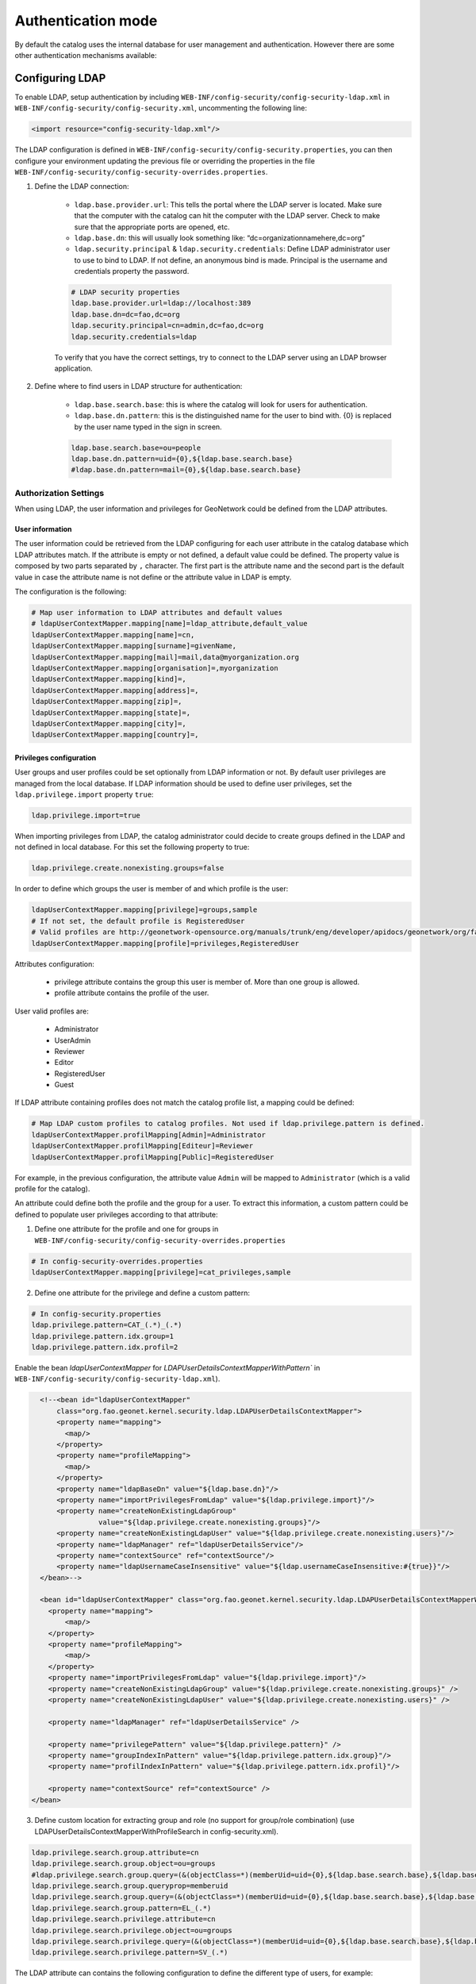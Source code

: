.. _authentication-mode:


Authentication mode
###################

By default the catalog uses the internal database for user management and authentication.
However there are some other authentication mechanisms available:

.. _authentication-ldap:

Configuring LDAP
----------------

To enable LDAP, setup authentication by including ``WEB-INF/config-security/config-security-ldap.xml``
in ``WEB-INF/config-security/config-security.xml``, uncommenting the following line:

.. code-block:: xml

    <import resource="config-security-ldap.xml"/>

The LDAP configuration is defined in ``WEB-INF/config-security/config-security.properties``, you can then configure
your environment updating the previous file or overriding the properties in the file
``WEB-INF/config-security/config-security-overrides.properties``.

1. Define the LDAP connection:

    - ``ldap.base.provider.url``: This tells the portal where the LDAP server is located. Make sure that the computer with the catalog can hit the computer with the LDAP server. Check to make sure that the appropriate ports are opened, etc.

    - ``ldap.base.dn``: this will usually look something like: “dc=organizationnamehere,dc=org”

    - ``ldap.security.principal`` & ``ldap.security.credentials``: Define LDAP administrator user to use to bind to LDAP. If not define, an anonymous bind is made. Principal is the username and credentials property the password.

    .. code-block:: text

        # LDAP security properties
        ldap.base.provider.url=ldap://localhost:389
        ldap.base.dn=dc=fao,dc=org
        ldap.security.principal=cn=admin,dc=fao,dc=org
        ldap.security.credentials=ldap


    To verify that you have the correct settings, try to connect to the LDAP server using an LDAP browser application.

2. Define where to find users in LDAP structure for authentication:

    - ``ldap.base.search.base``: this is where the catalog will look for users for authentication.

    - ``ldap.base.dn.pattern``: this is the distinguished name for the user to bind with. {0} is replaced by the user name typed in the sign in screen.

    .. code-block:: text

        ldap.base.search.base=ou=people
        ldap.base.dn.pattern=uid={0},${ldap.base.search.base}
        #ldap.base.dn.pattern=mail={0},${ldap.base.search.base}


Authorization Settings
======================

When using LDAP, the user information and privileges for GeoNetwork could be defined from the LDAP attributes.

User information
````````````````

The user information could be retrieved from the LDAP configuring for each user attribute in the catalog database which LDAP attributes match.
If the attribute is empty or not defined, a default value could be defined. The property value is composed by two parts separated by ``,`` character.
The first part is the attribute name and the second part is the default value in case the attribute name is not define or the attribute value in LDAP is empty.

The configuration is the following:

.. code-block:: text

    # Map user information to LDAP attributes and default values
    # ldapUserContextMapper.mapping[name]=ldap_attribute,default_value
    ldapUserContextMapper.mapping[name]=cn,
    ldapUserContextMapper.mapping[surname]=givenName,
    ldapUserContextMapper.mapping[mail]=mail,data@myorganization.org
    ldapUserContextMapper.mapping[organisation]=,myorganization
    ldapUserContextMapper.mapping[kind]=,
    ldapUserContextMapper.mapping[address]=,
    ldapUserContextMapper.mapping[zip]=,
    ldapUserContextMapper.mapping[state]=,
    ldapUserContextMapper.mapping[city]=,
    ldapUserContextMapper.mapping[country]=,

Privileges configuration
````````````````````````
User groups and user profiles could be set optionally from LDAP information or not. By default user privileges are managed from the local database.
If LDAP information should be used to define user privileges, set the ``ldap.privilege.import`` property ``true``:

.. code-block:: text

    ldap.privilege.import=true

When importing privileges from LDAP, the catalog administrator could decide to create groups defined in the LDAP and not defined in local database. For this set the following property to true:

.. code-block:: text

    ldap.privilege.create.nonexisting.groups=false

In order to define which groups the user is member of and which profile is the user:

.. code-block:: text

    ldapUserContextMapper.mapping[privilege]=groups,sample
    # If not set, the default profile is RegisteredUser
    # Valid profiles are http://geonetwork-opensource.org/manuals/trunk/eng/developer/apidocs/geonetwork/org/fao/geonet/constants/Geonet.Profile.html
    ldapUserContextMapper.mapping[profile]=privileges,RegisteredUser

Attributes configuration:

    - privilege attribute contains the group this user is member of. More than one group is allowed.
    - profile attribute contains the profile of the user.

User valid profiles are:

    - Administrator
    - UserAdmin
    - Reviewer
    - Editor
    - RegisteredUser
    - Guest

If LDAP attribute containing profiles does not match the catalog profile list, a mapping could be defined:

.. code-block:: text

    # Map LDAP custom profiles to catalog profiles. Not used if ldap.privilege.pattern is defined.
    ldapUserContextMapper.profilMapping[Admin]=Administrator
    ldapUserContextMapper.profilMapping[Editeur]=Reviewer
    ldapUserContextMapper.profilMapping[Public]=RegisteredUser

For example, in the previous configuration, the attribute value ``Admin`` will be mapped to ``Administrator`` (which is a valid profile for the catalog).

An attribute could define both the profile and the group for a user. To extract this information, a custom pattern could be defined to populate user privileges according to that attribute:

1. Define one attribute for the profile and one for groups in ``WEB-INF/config-security/config-security-overrides.properties``

.. code-block:: text

    # In config-security-overrides.properties
    ldapUserContextMapper.mapping[privilege]=cat_privileges,sample


2. Define one attribute for the privilege and define a custom pattern:

.. code-block:: text

    # In config-security.properties
    ldap.privilege.pattern=CAT_(.*)_(.*)
    ldap.privilege.pattern.idx.group=1
    ldap.privilege.pattern.idx.profil=2

Enable the bean `ldapUserContextMapper` for  `LDAPUserDetailsContextMapperWithPattern`` in ``WEB-INF/config-security/config-security-ldap.xml``).

.. code-block:: xml

    <!--<bean id="ldapUserContextMapper"
        class="org.fao.geonet.kernel.security.ldap.LDAPUserDetailsContextMapper">
        <property name="mapping">
          <map/>
        </property>
        <property name="profileMapping">
          <map/>
        </property>
        <property name="ldapBaseDn" value="${ldap.base.dn}"/>
        <property name="importPrivilegesFromLdap" value="${ldap.privilege.import}"/>
        <property name="createNonExistingLdapGroup"
                  value="${ldap.privilege.create.nonexisting.groups}"/>
        <property name="createNonExistingLdapUser" value="${ldap.privilege.create.nonexisting.users}"/>
        <property name="ldapManager" ref="ldapUserDetailsService"/>
        <property name="contextSource" ref="contextSource"/>
        <property name="ldapUsernameCaseInsensitive" value="${ldap.usernameCaseInsensitive:#{true}}"/>
    </bean>-->

    <bean id="ldapUserContextMapper" class="org.fao.geonet.kernel.security.ldap.LDAPUserDetailsContextMapperWithPattern">
      <property name="mapping">
          <map/>
      </property>
      <property name="profileMapping">
          <map/>
      </property>
      <property name="importPrivilegesFromLdap" value="${ldap.privilege.import}"/>
      <property name="createNonExistingLdapGroup" value="${ldap.privilege.create.nonexisting.groups}" />
      <property name="createNonExistingLdapUser" value="${ldap.privilege.create.nonexisting.users}" />

      <property name="ldapManager" ref="ldapUserDetailsService" />

      <property name="privilegePattern" value="${ldap.privilege.pattern}" />
      <property name="groupIndexInPattern" value="${ldap.privilege.pattern.idx.group}"/>
      <property name="profilIndexInPattern" value="${ldap.privilege.pattern.idx.profil}"/>

      <property name="contextSource" ref="contextSource" />
  </bean>

3. Define custom location for extracting group and role (no support for group/role combination) (use LDAPUserDetailsContextMapperWithProfileSearch in config-security.xml).

.. code-block:: text

    ldap.privilege.search.group.attribute=cn
    ldap.privilege.search.group.object=ou=groups
    #ldap.privilege.search.group.query=(&(objectClass=*)(memberUid=uid={0},${ldap.base.search.base},${ldap.base.dn})(cn=EL_*))
    ldap.privilege.search.group.queryprop=memberuid
    ldap.privilege.search.group.query=(&(objectClass=*)(memberUid=uid={0},${ldap.base.search.base},${ldap.base.dn})(|(cn=SP_*)(cn=EL_*)))
    ldap.privilege.search.group.pattern=EL_(.*)
    ldap.privilege.search.privilege.attribute=cn
    ldap.privilege.search.privilege.object=ou=groups
    ldap.privilege.search.privilege.query=(&(objectClass=*)(memberUid=uid={0},${ldap.base.search.base},${ldap.base.dn})(cn=SV_*))
    ldap.privilege.search.privilege.pattern=SV_(.*)



The LDAP attribute can contains the following configuration to define the different type of users, for example:

.. code-block:: text

    cat_privileges=CAT_ALL_Administrator

    -- Define a reviewer for the group GRANULAT
    cat_privileges=CAT_GRANULAT_Reviewer

    -- Define a reviewer for the group GRANULAT and editor for MIMEL
    cat_privileges=CAT_GRANULAT_Reviewer
    cat_privileges=CAT_MIMEL_Editor

    -- Define a reviewer for the group GRANULAT and editor for MIMEL and RegisteredUser for NATURA2000
    cat_privileges=CAT_GRANULAT_Reviewer
    cat_privileges=CAT_MIMEL_Reviewer
    cat_privileges=CAT_NATURA2000_RegisterdUser

    -- Only a registered user for GRANULAT
    cat_privileges=CAT_GRANULAT_RegisteredUser

.. _authentication-cas:


Synchronization
```````````````

A synchronization task is taking care of removing LDAP user which may be deleted. For example:

- T0: a user A sign in the catalog. A local user A is created in the user database

- T1: A is deleted from the LDAP (A could not sign in in the catalog anymore)

- T2: the synchronization task will check that all local LDAP users exist in LDAP:

    - if user is not owner of any records, it will be deleted

    - if user is owner of metadata records, warning message is avaialable on the catalog logging system. record’s owner should be changed to another user before the task could remove the user.

By default the task is runned once every day. Configuration could be changed in the following property:

.. code-block:: text

    # Run LDAP sync every day at 23:30
    ldap.sync.cron=0 30 23 * * ?


The following properties allow advanced configuration of the synchronisation process:

.. code-block:: text

    ldap.sync.user.search.base=${ldap.base.search.base}
    ldap.sync.user.search.filter=(&(objectClass=*)(mail=*@*)(givenName=*))
    ldap.sync.user.search.attribute=uid
    ldap.sync.group.search.base=ou=groups
    ldap.sync.group.search.filter=(&(objectClass=posixGroup)(cn=EL_*))
    ldap.sync.group.search.attribute=cn
    ldap.sync.group.search.pattern=EL_(.*)


Debugging
`````````
If connection fails, try to increase logging for LDAP in ``WEB-INF/classes/log4j.xml``:

.. code-block:: xml

    <logger name="geonetwork.ldap" additivity="false">
        <level value="DEBUG"/>
    </logger>


Or from the Configuration Settings set the ``Log level`` to ``DEV`` temporary:

.. figure:: img/setting-log-level.png

Configuring LDAP - Hierarchy
============================

A slightly different method for LDAP configuration was introduced in mid-2020.

This extends the original configuration infrastructure (original configurations still work without any changes).

Before you start configuring, you will need to know;

#. URL to your LDAP Server
#. Username/password to login to the LDAP Server (to execute queries)
#. LDAP query to find a user (given what they type in on the login screen)
#. Details of how to convert the LDAP user's attributes to GeoNetwork user attributes
#. LDAP query to find groups a user is a member of
#. How to convert a LDAP group to a GeoNetwork Group/Profile

.. note:: There is a `video developer chat <https://www.youtube.com/watch?v=f8rvbEdnE-g>`_ that goes into details for how to configure LDAP including setting up a pre-configured LDAP server (using Apache Directory Studio) for testing/debugging/learning.

Configuring LDAP Beans (Hierarchy)
``````````````````````````````````

GeoNetwork comes with a sample LDAP configuration that you can use in Apache Directory Studio to create the same LDAP server used in the test cases.  There is also a sample GeoNetwork configuration that connects to this LDAP server.  Please see the `README.md <https://github.com/geonetwork/core-geonetwork/blob/master/core/src/test/resources/org/fao/geonet/kernel/security/ldap/README.md>`_ or the `video developer chat <https://www.youtube.com/watch?v=f8rvbEdnE-g>`_ for instructions.

1. Configure the `contextSource` bean with a reference to your LDAP server and a user that can execute LDAP queries.

   .. code-block:: xml

    <bean id="contextSource"   class="org.springframework.security.ldap.DefaultSpringSecurityContextSource">
        <constructor-arg value=“ldap://localhost:3333/dc=example,dc=com"/>

        <property name="userDn" value="cn=admin,ou=GIS Department,ou=Corporate Users,dc=example,dc=com"/>
        <property name="password" value="admin1"/>
    </bean>

2. Configure the `ldapUserSearch` bean with the query used to find the user (given what was typed in the login page).

   NOTE: Set `searchSubtree` to `true` to do a recursive search of the LDAP.  Use `searchBase` to control which directory the search starts in ("" means start from the root).

   .. code-block:: xml

    <bean id="ldapUserSearch" class="…">
       <constructor-arg name="searchBase" value=""/>
       <constructor-arg name="searchFilter" value="(sAMAccountName={0})"/>
       <constructor-arg name="contextSource" ref="contextSource"/>

       <property name="searchSubtree" value="true"/>
    </bean>

3. Configure the `ldapUserContextMapper` bean with how to convert the LDAP user's attributes to GeoNetwork user attributes (see the original configuration documentation, above).

   NOTE: The `value` portion has two parts.  The first part is the name of LDAP attribute (can be blank).  The second part is the default value if the LDAP attribute is missing or empty (see the original configuration documentation, above).

   .. code-block:: xml

    <bean id="ldapUserContextMapper" class=“LDAPUserDetailsContextMapperWithProfileSearchEnhanced">

        <property name="mapping">
          <map>
            <entry key="name" value="cn,"/>
            <entry key="surname" value="sn,"/>
            <entry key="mail" value="mail,"/>
            <entry key="organisation" value=","/>
            <entry key="address" value=","/>
            <entry key="zip" value=","/>
            <entry key="state" value=","/>
            <entry key="city" value=","/>
            <entry key="country" value=","/>

            <entry key="profile" value=",RegisteredUser"/>
            <entry key="privilege" value=",none"/>
          </map>
        </property>

    </bean>

4. Continue configuring the `ldapUserContextMapper` bean so the LDAP can also provide group/profile roles for the user.

   NOTE: The `ldapMembershipQuery` is the LDAP directory where the membership query will be start ("" means start at the root of the LDAP).

   .. code-block:: xml

    <bean id="ldapUserContextMapper" class="LDAPUserDetailsContextMapperWithProfileSearchEnhanced">

        <property name="importPrivilegesFromLdap" value=“true"/>

        <!-- typically, don't want GN to modify the LDAP server! -->
        <property name="createNonExistingLdapGroup" value="false" />
        <property name="createNonExistingLdapUser" value="false" />
        <property name="ldapManager" ref="ldapUserDetailsService" />

        <property name="membershipSearchStartObject" value=""/>
        <property name="ldapMembershipQuery" value="(&amp;(objectClass=*)(member=cn={2})(cn=GCAT_*))"/>

    </bean>

5. Continue configuring the `ldapUserContextMapper` bean so the LDAP roles can be converted to GeoNetwork Groups/Profiles.

   NOTE: You can use multiple `ldapRoleConverters`.

   .. code-block:: xml

    <bean id="ldapUserContextMapper" class="LDAPUserDetailsContextMapperWithProfileSearchEnhanced">

       <property name="ldapRoleConverters">
         <util:list>
           <ref bean="ldapRoleConverterGroupNameParser"/>
         </util:list>
       </property>

    </bean>

There are currently two ways to convert an LDAP group to GeoNetwork Groups/Profiles.


* The `LDAPRoleConverterGroupNameParser`, which works the same as the original LDAP configuration.  It uses a regular expression to parse the LDAP group name into a GeoNetwork Group/Profile.  This will convert the LDAP role `GCAT_GENERAL_EDITOR` into the GeoNetwork group `GENERAL` with Profile `Editor.`

  .. code-block:: xml

    <bean id="ldapRoleConverterGroupNameParser"  class="LDAPRoleConverterGroupNameParser">

        <property name="ldapMembershipQueryParser" value="GCAT_(.*)_(.*)"/>
        <property name="groupIndexInPattern" value="1"/>
        <property name="profileIndexInPattern" value=“2"/>

        <property name="profileMapping">
          <map>
            <entry key="ADMIN" value="Administrator"/>
            <entry key="EDITOR" value="Editor"/>
          </map>
        </property>

    </bean>

* There is also a more direct way using `LDAPRoleConverterGroupNameConverter`.  This directly converts the LDAP group name into a list of GeoNetwork Groups/Profiles.

  .. code-block:: xml

    <bean id=“ldapRoleConverterGroupNameParser" class="LDAPRoleConverterGroupNameConverter">

        <property name="convertMap">
          <map>

            <entry>
                <key>
                    <value>HGIS_GeoNetwork_Admin</value>
                </key>
                <list>

                    <bean class="org.fao.geonet.kernel.security.ldap.LDAPRole">
                      <constructor-arg name="groupName" type="java.lang.String" value="myGroup"/>
                      <constructor-arg name="profileName" type="java.lang.String" value="Administrator"/>
                    </bean>

                </list>
            </entry>
            <entry>
              <key>
                    <value>HGIS_GeoNetwork_Editor</value>
              </key>
              <list>

                <bean class="org.fao.geonet.kernel.security.ldap.LDAPRole">
                  <constructor-arg name="groupName" type="java.lang.String" value=“myGroup"/>
                  <constructor-arg name="profileName" type="java.lang.String" value="Editor"/>
                </bean>

              </list>
            </entry>
          </map>
        </property>
    </bean>

Configuring CAS
---------------

To enable CAS, setup authentication by including ``WEB-INF/config-security/config-security-cas.xml``
in ``WEB-INF/config-security/config-security.xml``, uncommenting the following lines:

.. code-block:: xml

    <import resource="config-security-cas.xml"/>
    <import resource="config-security-cas-ldap.xml"/>

CAS can use either ldap or a database for user management, to use a database uncomment the following lines instead:

.. code-block:: xml

    <import resource="config-security-cas.xml"/>
    <import resource="config-security-cas-database.xml"/>


The CAS configuration is defined in ``WEB-INF/config-security/config-security.properties``, you can then configure
your environment updating the previous file or overriding the properties in the file
``WEB-INF/config-security/config-security-overrides.properties``.

.. code-block:: text

    cas.baseURL=https://localhost:8443/cas
    cas.ticket.validator.url=${cas.baseURL}
    cas.login.url=${cas.baseURL}/login
    cas.logout.url=${cas.baseURL}/logout?url=${geonetwork.https.url}/



.. _authentication-shibboleth:

Configuring Shibboleth
----------------------

The catalog can operate in a SAML secured federation. Shibboleth should be installed
in apache as described `here <https://wiki.shibboleth.net/confluence/display/SHIB2/Installation>`_.
The catalog is accessed via apache. Setup shibboleth authentication by including ``WEB-INF/config-security/config-security-shibboleth.xml``
in ``WEB-INF/config-security/config-security.xml``. You can then configure your environment in ``config-security-shibboleth-overrides.properties``.
